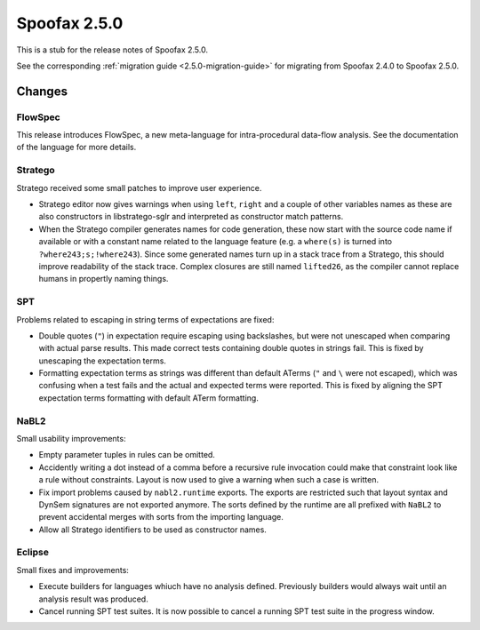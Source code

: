 =============
Spoofax 2.5.0
=============

This is a stub for the release notes of Spoofax 2.5.0.

See the corresponding :ref:`migration guide <2.5.0-migration-guide>` for migrating from Spoofax 2.4.0 to Spoofax 2.5.0.

Changes
-------

FlowSpec
^^^^^^^^

This release introduces FlowSpec, a new meta-language for intra-procedural data-flow analysis. See the documentation of the language for more details. 

Stratego
^^^^^^^^

Stratego received some small patches to improve user experience.

- Stratego editor now gives warnings when using ``left``, ``right`` and a couple of other variables names as these are also constructors in libstratego-sglr and interpreted as constructor match patterns. 
- When the Stratego compiler generates names for code generation, these now start with the source code name if available or with a constant name related to the language feature (e.g. a ``where(s)`` is turned into ``?where243;s;!where243``). Since some generated names turn up in a stack trace from a Stratego, this should improve readability of the stack trace. Complex closures are still named ``lifted26``, as the compiler cannot replace humans in propertly naming things. 

SPT
^^^

Problems related to escaping in string terms of expectations are fixed:

- Double quotes (``"``) in expectation require escaping using backslashes, but were not unescaped when comparing with actual parse results. This made correct tests containing double quotes in strings fail. This is fixed by unescaping the expectation terms.
- Formatting expectation terms as strings was different than default ATerms (``"`` and ``\`` were not escaped), which was confusing when a test fails and the actual and expected terms were reported. This is fixed by aligning the SPT expectation terms formatting with default ATerm formatting.

NaBL2
^^^^^

Small usability improvements:

- Empty parameter tuples in rules can be omitted.
- Accidently writing a dot instead of a comma before a recursive rule
  invocation could make that constraint look like a rule without
  constraints. Layout is now used to give a warning when such a case
  is written.
- Fix import problems caused by ``nabl2.runtime`` exports. The exports
  are restricted such that layout syntax and DynSem signatures are not
  exported anymore. The sorts defined by the runtime are all prefixed
  with ``NaBL2`` to prevent accidental merges with sorts from the
  importing language.
- Allow all Stratego identifiers to be used as constructor names.

Eclipse
^^^^^^^

Small fixes and improvements:

- Execute builders for languages whiuch have no analysis
  defined. Previously builders would always wait until an analysis
  result was produced.
- Cancel running SPT test suites. It is now possible to cancel a
  running SPT test suite in the progress window.

